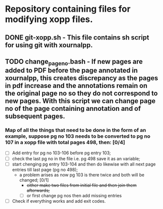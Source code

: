 * Repository containing files for modifying xopp files.
** DONE git-xopp.sh - This file contains sh script for using git with xournalpp.
** TODO change_page_no.bash - If new pages are added to PDF before the page annotated in xournalpp, this creates discrepancy as the pages in pdf increase and the annotations remain on the original page no so they do not correspond to new pages. With this script we can change page no of the page containing annotation and of subsequent pages.
*** Map of all the things that need to be done in the form of an example, suppose pg no 103 needs to be converted to pg no 107 in a xopp file with total pages 498, then: [0/4]
+ [ ] Add entry for pg no 103-106 before pg entry 103;
+ [ ] check the last pg no in the file i.e. pg 498 save it as an variable;
+ [ ] start chenging pg entry 103-104 and then do likewise with all next page entries till last page (pg no 498);
  - a problem arises as now pg 103 is there twice and both will be changed; [0/1]
    * +either make two files from initial file and then join them afterwards;+
    * [ ] or first change pg nos then add missing entries
+ [ ] Check if everything works and add exit codes.
